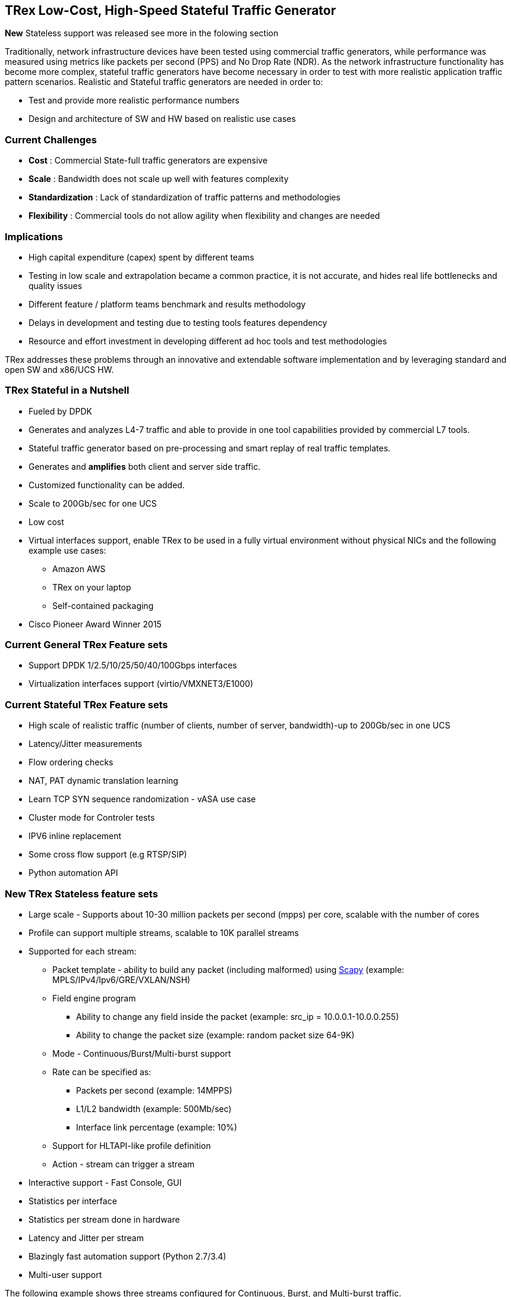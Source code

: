 
== TRex Low-Cost, High-Speed Stateful Traffic Generator 


*New*  Stateless support was released see more in the folowing section 

Traditionally, network infrastructure devices have been tested using commercial traffic generators, while performance was measured using metrics like packets per second (PPS) and No Drop Rate (NDR). As the network infrastructure functionality has become more complex, stateful traffic generators have become necessary in order to test with more realistic application traffic pattern scenarios.
Realistic and Stateful traffic generators are needed in order to:

* Test and provide more realistic performance numbers
* Design and architecture of SW and HW based on realistic use cases 

=== Current Challenges

* *Cost* : Commercial State-full traffic generators are expensive
* *Scale* : Bandwidth does not scale up well with features complexity
* *Standardization* : Lack of standardization of traffic patterns and methodologies
* *Flexibility* : Commercial tools do not allow agility when flexibility and changes are needed

=== Implications

* High capital expenditure (capex) spent by different teams
* Testing in low scale and extrapolation became a common practice, it is not accurate, and hides real life bottlenecks and quality issues
* Different feature / platform teams benchmark and results methodology
* Delays in development and testing due to testing tools features dependency
* Resource and effort investment in developing different ad hoc tools and test methodologies

TRex addresses these problems through an innovative and extendable software implementation and by leveraging standard and open SW and x86/UCS HW.

=== TRex Stateful in a Nutshell

* Fueled by DPDK 
* Generates and analyzes L4-7 traffic and able to provide in one tool capabilities provided by commercial L7 tools.
* Stateful traffic generator based on pre-processing and smart replay of real traffic templates.
* Generates and *amplifies* both client and server side traffic.
* Customized functionality can be added.
* Scale to 200Gb/sec for one UCS 
* Low cost
* Virtual interfaces support, enable TRex to be used in a fully virtual environment without physical NICs and the following example use cases:
** Amazon AWS
** TRex on your laptop
** Self-contained packaging 
* Cisco Pioneer Award Winner 2015

=== Current General TRex Feature sets 

* Support DPDK 1/2.5/10/25/50/40/100Gbps interfaces 
* Virtualization interfaces support (virtio/VMXNET3/E1000)

=== Current Stateful TRex Feature sets 

* High scale of realistic traffic (number of clients, number of server, bandwidth)-up to 200Gb/sec in one UCS
* Latency/Jitter measurements
* Flow ordering checks
* NAT, PAT dynamic translation learning
* Learn TCP SYN sequence randomization - vASA use case
* Cluster mode for Controler tests
* IPV6 inline replacement 
* Some cross flow support (e.g RTSP/SIP)
* Python automation API 

=== *New* TRex Stateless feature sets 

* Large scale - Supports about 10-30 million packets per second (mpps) per core, scalable with the number of cores 
* Profile can support multiple streams, scalable to 10K parallel streams 
* Supported for each stream:
** Packet template - ability to build any packet (including malformed) using link:https://en.wikipedia.org/wiki/Scapy[Scapy] (example: MPLS/IPv4/Ipv6/GRE/VXLAN/NSH) 
** Field engine program
*** Ability to change any field inside the packet (example: src_ip = 10.0.0.1-10.0.0.255)
*** Ability to change the packet size (example: random packet size 64-9K)
** Mode - Continuous/Burst/Multi-burst support
** Rate can be specified as:
*** Packets per second (example: 14MPPS)
*** L1/L2 bandwidth (example: 500Mb/sec)
*** Interface link percentage (example: 10%)
** Support for HLTAPI-like profile definition  
** Action - stream can trigger a stream 
* Interactive support - Fast Console,  GUI 
* Statistics per interface
* Statistics per stream done in hardware
* Latency and Jitter per stream
* Blazingly fast automation support (Python 2.7/3.4)
* Multi-user support 

The following example shows three streams configured for Continuous, Burst, and Multi-burst traffic.

image::https://trex-tgn.cisco.com/trex/doc/images/stl_streams_example_02.png[title="",align="center",width=600, link="http://trex-tgn.cisco.com/trex/doc/images/stl_streams_example_02.png"]

A new JSON-RPC2 Architecture  provides support for interactive mode

image::https://trex-tgn.cisco.com/trex/doc/images/trex_architecture_01.png[title="",align="center",width=600, link="http://trex-tgn.cisco.com/trex/doc/images/trex_architecture_01.png"]

more info can be found here link:https://trex-tgn.cisco.com/trex/doc/index.html[Documentation]


=== What it’s not

* There is no routing emulation support, for example, BGP/ISIS/ARP 
* There is no TCP stack.  
* Client only or Server Only. 

=== What you can do with it 

==== Stateful 

* Benchmark/Stress stateful features :
** NAT
** DPI
** Load Balancer 
** Network cache devices 
** FireWall
** IPS/IDS 
* Mixing Application level traffic/profile (HTTP/SIP/Video) 
* Unlimited concurent flows, limited only by memory 

==== Stateless

* Benchmark/Stress vSwitch RFC2544 
 
=== Presentation 

link:http://www.slideshare.net/HanochHaim/trex-realistic-traffic-generator-stateless-support[New Stateless support] 

link:http://www.slideshare.net/harryvanhaaren/trex-traffig-gen-hanoch-haim[DPDK summit 2015] 

link:http://www.youtube.com/watch?v=U0gRalB7DOs[Video DPDK summit 2015] 

link:https://trex-tgn.cisco.com/trex/doc/trex_preso.html[Presentation] 


=== Documentation

link:https://trex-tgn.cisco.com/trex/doc/index.html[Documentation]

=== Wiki

Internal link:https://github.com/cisco-system-traffic-generator/trex-core/wiki[Wiki]

=== YouTrack

Report bug/request feature link:http://trex-tgn.cisco.com/youtrack/issues[YouTrack]

=== Windows Stateful Client GUI

image::https://trex-tgn.cisco.com/trex/doc/images/TrexViewer.png[title="",align="center",width=200, link="http://trex-tgn.cisco.com/trex/doc/images/TrexViewer.png"]

=== Sandbox for evaluation

Try the new Devnet Sandbox link:https://devnetsandbox.cisco.com/RM/Topology[TRex Sandbox]
  
=== Contact Us

Follow us on https://groups.google.com/forum/#!forum/trex-tgn[TRex traffic generator google group],

Or contact via: mailto:trex-tgn@googlegroups.com[Group mailing list (trex-tgn@googlegroups.com)]

Or via Cisco Devnet portal link:http://communities.cisco.com/community/developer/trex/[Devnet]

*TRex team,Cisco Systems Inc* 


=== Roadmap 

* High speed TCP stack support 
* Intel FM10K support 










